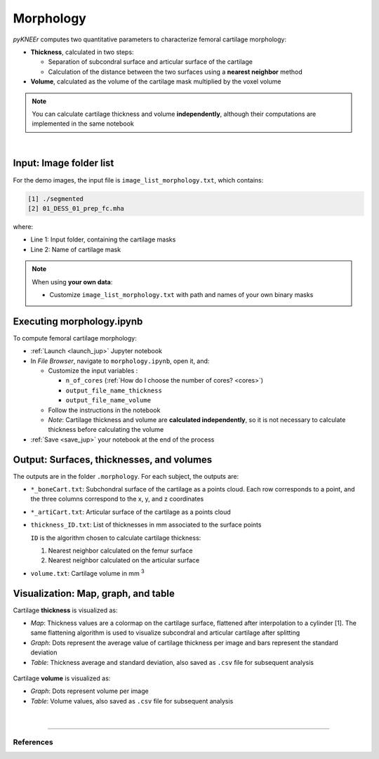 .. _morphology:

Morphology
================================================================================

*pyKNEEr* computes two quantitative parameters to characterize femoral cartilage morphology:

- **Thickness**, calculated in two steps:

  - Separation of subcondral surface and articular surface of the cartilage
  - Calculation of the distance between the two surfaces using a **nearest neighbor** method

- **Volume**, calculated as the volume of the cartilage mask multiplied by the voxel volume

.. note::

   You can calculate cartilage thickness and volume **independently**, although their computations are implemented in the same notebook

|

 .. raw:: html

   The Jupyter notebook to quantify cartilage morphology is <a href="https://github.com/sbonaretti/pyKNEEr/blob/master/code/morphology.ipynb" target="_blank">morphology.ipynb</a>



Input: Image folder list
--------------------------------------------------------------------------------

For the demo images, the input file is ``image_list_morphology.txt``, which contains:

.. code-block:: python

    [1] ./segmented
    [2] 01_DESS_01_prep_fc.mha

where:

- Line 1: Input folder, containing the cartilage masks
- Line 2: Name of cartilage mask

.. note::

    When using **your own data**:

    - Customize ``image_list_morphology.txt`` with path and names of your own binary masks


Executing morphology.ipynb
--------------------------------------------------------------------------------

To compute femoral cartilage morphology:

- :ref:`Launch <launch_jup>` Jupyter notebook
- In *File Browser*, navigate to ``morphology.ipynb``, open it, and:

  - Customize the input variables :

    - ``n_of_cores`` (:ref:`How do I choose the number of cores? <cores>`)
    - ``output_file_name_thickness``
    - ``output_file_name_volume``

  - Follow the instructions in the notebook
  - *Note*: Cartilage thickness and volume are **calculated independently**, so it is not necessary to calculate thickness before calculating the volume

- :ref:`Save <save_jup>` your notebook at the end of the process


Output: Surfaces, thicknesses, and volumes
--------------------------------------------------------------------------------
The outputs are in the folder ``.morphology``. For each subject, the outputs are:

- ``*_boneCart.txt``: Subchondral surface of the cartilage as a points cloud.
  Each row corresponds to a point, and the three columns correspond to the x, y, and z coordinates
- ``*_artiCart.txt``: Articular surface of the cartilage as a points cloud
- ``thickness_ID.txt``: List of thicknesses in mm associated to the surface points

  ``ID`` is the algorithm chosen to calculate cartilage thickness:

  1. Nearest neighbor calculated on the femur surface
  2. Nearest neighbor calculated on the articular surface

- ``volume.txt``: Cartilage volume in mm :sup:`3`



Visualization: Map, graph, and table
--------------------------------------------------------------------------------

Cartilage **thickness** is visualized as:

- *Map*: Thickness values are a colormap on the cartilage surface, flattened after interpolation to a cylinder [1]. The same flattening algorithm is used to visualize subcondral and articular cartilage after splitting
- *Graph*: Dots represent the average value of cartilage thickness per image and bars represent the standard deviation
- *Table*: Thickness average and standard deviation, also saved as ``.csv`` file for subsequent analysis

.. figure:: _figures/cartilageThickness.png
   :align: center
   :scale: 50%

Cartilage **volume** is visualized as:

- *Graph*: Dots represent volume per image
- *Table*: Volume values, also saved as ``.csv`` file for subsequent analysis


.. figure:: _figures/cartilageVolume.png
   :align: center
   :scale: 50%

|

""""""""""""""""""""""""""""""""""""""""""""""""""""""""""""""""""""""""""""""""


References
++++++++++++++++++++++++++++++++++++++++++++++++++++++++++++++++++++++++++++++++
.. raw:: html

   [1] Monu U.D., Jordan C.D., Samuelson B.L., Hargreaves B.A., Gold G.E., McWalter E.J.
   <a href="https://www.ncbi.nlm.nih.gov/pubmed/27720806" target="_blank">
   <i>Cluster analysis of quantitative MRI T2 and T1ρ relaxation times of cartilage identifies differences between healthy and ACL-injured individuals at 3T.</i></a>
   Osteoarthritis Cartilage. Apr;25(4):513-520. 2017.
